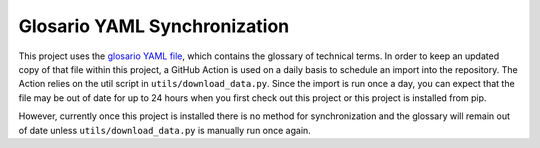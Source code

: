 =====
Glosario YAML Synchronization
=====

This project uses the `glosario <https://github.com/carpentries/glosario>`_ `YAML file <https://github.com/carpentries/glosario/blob/master/glossary.yml>`_, which contains the glossary of technical terms. In order to keep an updated copy of that file within this project, a GitHub Action is used on a daily basis to schedule an import into the repository. The Action relies on the util script in ``utils/download_data.py``. Since the import is run once a day, you can expect that the file may be out of date for up to 24 hours when you first check out this project or this project is installed from pip.

However, currently once this project is installed there is no method for synchronization and the glossary will remain out of date unless ``utils/download_data.py`` is manually run once again. 

